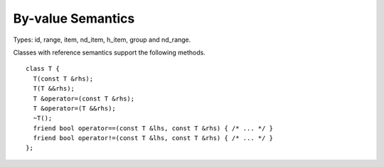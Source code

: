 ..
  Copyright 2020 The Khronos Group Inc.
  SPDX-License-Identifier: CC-BY-4.0

.. _common-byval:

====================
 By-value Semantics
====================

Types: id, range, item, nd_item, h_item, group and nd_range.

Classes with reference semantics support the following methods.

::

  class T {
    T(const T &rhs);
    T(T &&rhs);
    T &operator=(const T &rhs);
    T &operator=(T &&rhs);
    ~T();
    friend bool operator==(const T &lhs, const T &rhs) { /* ... */ }
    friend bool operator!=(const T &lhs, const T &rhs) { /* ... */ }
  };
   
